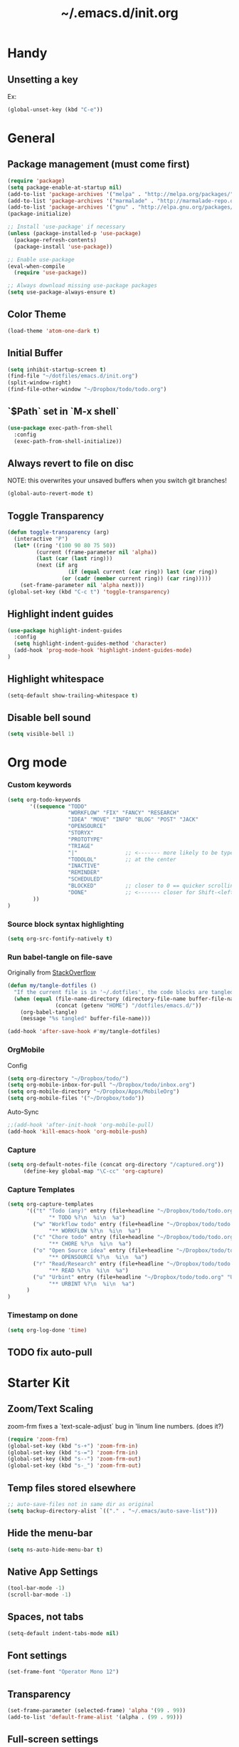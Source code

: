 #+TITLE: ~/.emacs.d/init.org
* Handy
** Unsetting a key
Ex:
#+begin_src emacs-lisp
(global-unset-key (kbd "C-e"))
#+end_src

* General
** Package management (must come first)
#+BEGIN_SRC emacs-lisp :tangle ~/dotfiles/emacs.d/init.el
(require 'package)
(setq package-enable-at-startup nil)
(add-to-list 'package-archives '("melpa" . "http://melpa.org/packages/"))
(add-to-list 'package-archives '("marmalade" . "http://marmalade-repo.org/packages/"))
(add-to-list 'package-archives '("gnu" . "http://elpa.gnu.org/packages/"))
(package-initialize)

;; Install 'use-package' if necessary
(unless (package-installed-p 'use-package)
  (package-refresh-contents)
  (package-install 'use-package))

;; Enable use-package
(eval-when-compile
  (require 'use-package))

;; Always download missing use-package packages
(setq use-package-always-ensure t)
#+END_SRC

** Color Theme
#+begin_src emacs-lisp :tangle ~/dotfiles/emacs.d/init.el
(load-theme 'atom-one-dark t)
#+end_src
** Initial Buffer
#+begin_src emacs-lisp :tangle ~/dotfiles/emacs.d/init.el
(setq inhibit-startup-screen t)
(find-file "~/dotfiles/emacs.d/init.org")
(split-window-right)
(find-file-other-window "~/Dropbox/todo/todo.org")
#+end_src
** `$Path` set in `M-x shell`
#+BEGIN_SRC emacs-lisp :tangle ~/dotfiles/emacs.d/init.el
(use-package exec-path-from-shell
  :config
  (exec-path-from-shell-initialize))
#+END_SRC
** Always revert to file on disc
NOTE: this overwrites your unsaved buffers when you switch git branches!
#+BEGIN_SRC emacs-lisp :tangle ~/dotfiles/emacs.d/init.el
(global-auto-revert-mode t)
#+END_SRC
** Toggle Transparency
#+BEGIN_SRC emacs-lisp :tangle ~/dotfiles/emacs.d/init.el
(defun toggle-transparency (arg)
  (interactive "P")
  (let* ((ring '(100 90 80 75 50))
         (current (frame-parameter nil 'alpha))
         (last (car (last ring)))
         (next (if arg
                   (if (equal current (car ring)) last (car ring))
                 (or (cadr (member current ring)) (car ring)))))
    (set-frame-parameter nil 'alpha next)))
(global-set-key (kbd "C-c t") 'toggle-transparency)
#+END_SRC

#+RESULTS:
: toggle-transparency

** Highlight indent guides
#+begin_src emacs-lisp :tangle ~/dotfiles/emacs.d/init.el
(use-package highlight-indent-guides
  :config
  (setq highlight-indent-guides-method 'character)
  (add-hook 'prog-mode-hook 'highlight-indent-guides-mode)
)
#+end_src

** Highlight whitespace
#+begin_src emacs-lisp :tangle ~/dotfiles/emacs.d/init.el
(setq-default show-trailing-whitespace t)
#+end_src

** Disable bell sound
#+begin_src emacs-lisp :tangle ~/dotfiles/emacs.d/init.el
(setq visible-bell 1)
#+end_src

* Org mode
*** Custom keywords
#+begin_src emacs-lisp :tangle ~/dotfiles/emacs.d/init.el
(setq org-todo-keywords
       '((sequence "TODO"
                   "WORKFLOW" "FIX" "FANCY" "RESEARCH"
                   "IDEA" "MOVE" "INFO" "BLOG" "POST" "JACK"
                   "OPENSOURCE"
                   "STORYX"
                   "PROTOTYPE"
                   "TRIAGE"
                   "|"               ;; <------- more likely to be typed
                   "TODOLOL"         ;; at the center
                   "INACTIVE"
                   "REMINDER"
                   "SCHEDULED"
                   "BLOCKED"         ;; closer to 0 == quicker scrolling
                   "DONE"            ;; <------- closer for Shift-<left> wrapping
        ))
)
#+end_src
*** Source block syntax highlighting
#+begin_src emacs-lisp :tangle ~/dotfiles/emacs.d/init.el
(setq org-src-fontify-natively t)
#+end_src
*** Run babel-tangle on file-save

Originally from [[http://emacs.stackexchange.com/questions/20707/automatically-tangle-org-files-in-a-specific-directory][StackOverflow]]

#+begin_src emacs-lisp :tangle ~/dotfiles/emacs.d/init.el
(defun my/tangle-dotfiles ()
  "If the current file is in '~/.dotfiles', the code blocks are tangled"
  (when (equal (file-name-directory (directory-file-name buffer-file-name))
               (concat (getenv "HOME") "/dotfiles/emacs.d/"))
    (org-babel-tangle)
    (message "%s tangled" buffer-file-name)))

(add-hook 'after-save-hook #'my/tangle-dotfiles)
#+end_src
*** OrgMobile
Config
#+begin_src emacs-lisp :tangle ~/dotfiles/emacs.d/init.el
(setq org-directory "~/Dropbox/todo/")
(setq org-mobile-inbox-for-pull "~/Dropbox/todo/inbox.org")
(setq org-mobile-directory "~/Dropbox/Apps/MobileOrg")
(setq org-mobile-files '("~/Dropbox/todo"))
#+end_src
Auto-Sync
#+begin_src emacs-lisp :tangle ~/dotfiles/emacs.d/init.el
;;(add-hook 'after-init-hook 'org-mobile-pull)
(add-hook 'kill-emacs-hook 'org-mobile-push)
#+end_src
*** Capture
#+begin_src emacs-lisp :tangle ~/dotfiles/emacs.d/init.el
(setq org-default-notes-file (concat org-directory "/captured.org"))
     (define-key global-map "\C-cc" 'org-capture)
#+end_src
*** Capture Templates
#+begin_src emacs-lisp  :tangle ~/dotfiles/emacs.d/init.el
(setq org-capture-templates
      '(("t" "Todo (any)" entry (file+headline "~/Dropbox/todo/todo.org" "Captured")
             "* TODO %?\n  %i\n  %a")
        ("w" "Workflow todo" entry (file+headline "~/Dropbox/todo/todo.org" "Workflow")
             "** WORKFLOW %?\n  %i\n  %a")
        ("c" "Chore todo" entry (file+headline "~/Dropbox/todo/todo.org" "Chore")
             "** CHORE %?\n  %i\n  %a")
        ("o" "Open Source idea" entry (file+headline "~/Dropbox/todo/todo.org" "Open Source")
             "** OPENSOURCE %?\n  %i\n  %a")
        ("r" "Read/Research" entry (file+headline "~/Dropbox/todo/todo.org" "Read")
             "** READ %?\n  %i\n  %a")
        ("u" "Urbint" entry (file+headline "~/Dropbox/todo/todo.org" "Urbint")
             "** URBINT %?\n  %i\n  %a")
      )
)
#+end_src

#+RESULTS:
| t | Todo             | entry | (file+headline ~/Dropbox/todo/todo.org Captured)    | * TODO %?\n  %i\n  %a        |
| w | Workflow todo    | entry | (file+headline ~/Dropbox/todo/todo.org Workflow)    | ** WORKFLOW %?\n  %i\n  %a   |
| c | Chore todo       | entry | (file+headline ~/Dropbox/todo/todo.org Chore)       | ** CHORE %?\n  %i\n  %a      |
| o | Open Source idea | entry | (file+headline ~/Dropbox/todo/todo.org Open Source) | ** OPENSOURCE %?\n  %i\n  %a |

*** Timestamp on done
#+begin_src emacs-lisp :tangle ~/dotfiles/emacs.d/init.el
(setq org-log-done 'time)
#+end_src

** TODO fix auto-pull
* Starter Kit
** Zoom/Text Scaling
zoom-frm fixes a `text-scale-adjust` bug in 'linum line numbers. (does it?)
#+BEGIN_SRC emacs-lisp :tangle ~/dotfiles/emacs.d/init.el
(require 'zoom-frm)
(global-set-key (kbd "s-+") 'zoom-frm-in)
(global-set-key (kbd "s-=") 'zoom-frm-in)
(global-set-key (kbd "s--") 'zoom-frm-out)
(global-set-key (kbd "s-_") 'zoom-frm-out)
#+END_SRC
** Temp files stored elsewhere
#+BEGIN_SRC emacs-lisp :tangle ~/dotfiles/emacs.d/init.el
;; auto-save-files not in same dir as original
(setq backup-directory-alist `(("." . "~/.emacs/auto-save-list")))
#+END_SRC
** Hide the menu-bar
#+BEGIN_SRC emacs-lisp :tangle ~/dotfiles/emacs.d/init.el
(setq ns-auto-hide-menu-bar t)
#+END_SRC
** Native App Settings
#+BEGIN_SRC emacs-lisp :tangle ~/dotfiles/emacs.d/init.el
(tool-bar-mode -1)
(scroll-bar-mode -1)
#+END_SRC
** Spaces, not tabs
#+BEGIN_SRC emacs-lisp :tangle ~/dotfiles/emacs.d/init.el
(setq-default indent-tabs-mode nil)
#+END_SRC
** Font settings
#+BEGIN_SRC emacs-lisp :tangle ~/dotfiles/emacs.d/init.el
(set-frame-font "Operator Mono 12")
#+END_SRC
** Transparency
#+BEGIN_SRC emacs-lisp :tangle ~/dotfiles/emacs.d/init.el
(set-frame-parameter (selected-frame) 'alpha '(99 . 99))
(add-to-list 'default-frame-alist '(alpha . (99 . 99)))
#+END_SRC
** Full-screen settings
#+BEGIN_SRC emacs-lisp :tangle ~/dotfiles/emacs.d/init.el
(setq ns-use-native-fullscreen nil)
(global-set-key (kbd "<s-return>") 'toggle-frame-fullscreen)
#+END_SRC
*** Default to full screen
#+BEGIN_SRC emacs-lisp :tangle ~/dotfiles/emacs.d/init.el
;; default full screen
(setq default-frame-alist
    '((fullscreen . fullboth) (fullscreen-restore . fullheight)))
#+END_SRC

#+BEGIN_SRC emacs-lisp :tangle ~/dotfiles/emacs.d/init.el
;; Window movement
;; (global-set-key (kbd "C-l C-l") 'windmove-right)
;; (global-set-key (kbd "C-l l") 'windmove-right)
;; (global-set-key (kbd "C-h C-h") 'windmove-left)
;; (global-set-key (kbd "C-h h") 'windmove-left)
;; (global-set-key (kbd "C-k C-k") 'windmove-up)
;; (global-set-key (kbd "C-k k") 'windmove-up)
;; (global-set-key (kbd "C-j C-j") 'windmove-down)
;; (global-set-key (kbd "C-j j") 'windmove-down)
(global-set-key (kbd "C-l") 'windmove-right)
(global-set-key (kbd "C-h") 'windmove-left)
(global-set-key (kbd "C-k") 'windmove-up)
(global-set-key (kbd "C-j") 'windmove-down)
#+END_SRC

#+BEGIN_SRC emacs-lisp :tangle ~/dotfiles/emacs.d/init.el
;; Scrolling Settings (@wpcarro)
(setq scroll-step 1)
(setq scroll-conservatively 10000)
#+END_SRC

#+BEGIN_SRC emacs-lisp :tangle ~/dotfiles/emacs.d/init.el
;; line numbers
(global-linum-mode t)
#+END_SRC

#+BEGIN_SRC emacs-lisp :tangle ~/dotfiles/emacs.d/init.el
;; line wrap
(setq-default word-wrap t)
(toggle-truncate-lines 1)
#+END_SRC
* Evil mode
** Evil bindings, evil leader commands
#+BEGIN_SRC emacs-lisp :tangle ~/dotfiles/emacs.d/init.el
(use-package evil
  :commands (evil-mode local-evil-mode)
  :bind (:map evil-motion-state-map
         ("<return>" . nil)
         ("<tab>" . nil)
         ("SPC" . nil)
         ("M-." . nil)
         ("*" . helm-swoop)
         ("(" . backward-sexp)
         (")" . forward-sexp)
         ("K" . nil)

         :map evil-normal-state-map
         ("<return>" . nil)
         ("<tab>" . nil)
         ("M-." . nil)
         ("*" . helm-swoop)
         ("C-p" . helm-projectile)
         ("K" . nil)

         :map evil-visual-state-map
         ("g c" . evilnc-comment-or-uncomment-lines)

         :map evil-ex-map
         ("e" . helm-find-files)
         ("b" . helm-buffers-list)
         ("tb" . alchemist-mix-test-this-buffer)
         ("tap" . alchemist-mix-test-at-point)
         ("lt" . alchemist-mix-rerun-last-test)
        )

  :init
  (progn
    (setq evil-default-cursor t)
    (setq evil-shift-width 2)

    (use-package evil-leader
      :init (global-evil-leader-mode)

      :config
      (progn
        (setq evil-leader/in-all-states t)

        (evil-leader/set-leader "<SPC>")

        (evil-leader/set-key
         "<SPC>" 'evil-switch-to-windows-last-buffer
         "c" 'evilnc-comment-or-uncomment-lines
         "n" 'neotree-find
         "w" 'save-buffer
         "W" 'delete-trailing-whitespace
         "k" 'kill-buffer
         "b" 'helm-mini
         "p" 'helm-mini
         "S" 'helm-projectile-ag
         "s" 'split-window-below
         "-" 'split-window-below
         "_" 'split-window-below
         "v" 'split-window-right
         "\\" 'split-window-right
         "|" 'split-window-right
         "x" 'alchemist-mix
         "r" 'alchemist-mix-rerun-last-test
         "l" 'alchemist-mix-rerun-last-test
         "t" 'alchemist-project-toggle-file-and-tests
         "T" 'alchemist-mix-test-this-buffer
         "d" 'alchemist-help-search-at-point
         "=" 'balance-windows
         "a" 'ace-window
         ">" 'evil-window-increase-width
         "<" 'evil-window-decrease-width
         )))

    (evil-mode 1))

  :config
  (progn

    ;; esc should always quit: http://stackoverflow.com/a/10166400/61435
    (define-key evil-normal-state-map [escape] 'keyboard-quit)
    (define-key evil-visual-state-map [escape] 'keyboard-quit)
    (define-key minibuffer-local-map [escape] 'abort-recursive-edit)
    (define-key minibuffer-local-ns-map [escape] 'abort-recursive-edit)
    (define-key minibuffer-local-completion-map [escape] 'abort-recursive-edit)
    (define-key minibuffer-local-must-match-map [escape] 'abort-recursive-edit)
    (define-key minibuffer-local-isearch-map [escape] 'abort-recursive-edit)


    (with-eval-after-load 'evil
        (defalias #'forward-evil-word #'forward-evil-symbol))
  )

)
#+END_SRC

** Vim surround
hello + <ysw'> = 'hello'
#+begin_src emacs-lisp :tangle ~/dotfiles/emacs.d/init.el
(use-package evil-surround
  :config
  (global-evil-surround-mode 1)
)
#+end_src

* Window management
** Balancing advice
#+begin_src emacs-lisp :tangle ~/dotfiles/emacs.d/init.el
(defadvice split-window-below (after restore-balanace-below activate)
  (balance-windows))

(defadvice split-window-right (after restore-balance-right activate)
  (balance-windows))

(defadvice delete-window (after restore-balance activate)
  (balance-windows))
#+end_src
** Ace window
#+begin_src emacs-lisp :tangle ~/dotfiles/emacs.d/init.el
(use-package ace-window
  :config
  (setq aw-keys '(?a ?s ?d ?f ?g ?h ?j ?k ?l))
)
#+end_src
** Popwin
#+begin_src emacs-lisp :tangle ~/dotfiles/emacs.d/init.el
(use-package popwin
  :config

  (add-to-list 'popwin:special-display-config '("^\\*helm.*\\*$" :regexp t))

  (defun helm-popwin-help-mode-off ()
    "Turn `popwin-mode' off for *Help* buffers."
    (when (boundp 'popwin:special-display-config)
      (popwin:display-buffer helm-buffer t)
      (customize-set-variable 'popwin:special-display-config
                              (delq 'help-mode popwin:special-display-config))))

  (defun helm-popwin-help-mode-on ()
    "Turn `popwin-mode' on for *Help* buffers."
    (when (boundp 'popwin:special-display-config)
      (customize-set-variable 'popwin:special-display-config
                              (add-to-list 'popwin:special-display-config 'help-mode nil #'eq))))

  (add-hook 'helm-after-initialize-hook #'helm-popwin-help-mode-off)
  (add-hook 'helm-cleanup-hook #'helm-popwin-help-mode-on)

)
#+end_src

** Golden Ratio
Disabled until settings can be tweaked into not-annoying.
Current solution: Balancing advice above
#+begin_src emacs-lisp :tangle ~/dotfiles/emacs.d/init.el
;; (use-package golden-ratio
;;   :config
;;     (golden-ratio-mode 1)
;;     (setq golden-ratio-auto-scale nil)
;;     (setq golden-ratio-adjust-factor .5
;;       golden-ratio-wide-adjust-factor .9)
;; )
#+end_src
* Smart mode line (Status Line)
#+begin_src emacs-lisp :tangle ~/dotfiles/emacs.d/init.el
(use-package smart-mode-line
  :config
  (sml/setup)
)
#+end_src

#+RESULTS:
: t

* Helm
#+BEGIN_SRC emacs-lisp :tangle ~/dotfiles/emacs.d/init.el
(use-package helm
  :bind (
    ("M-x" . helm-M-x)
    ("C-x C-f" . helm-find-files)
    ("C-x f" . helm-projectile)
    ("M-y" . helm-show-kill-ring)
    ("C-x b" . helm-mini)
    ("C-x C-b" . helm-buffers-list)

    :map helm-map
    ([backtab] . helm-previous-source)
    ([tab] . helm-next-source)
    ("C-j" . helm-next-line)
    ("C-k" . helm-previous-line)
    ("C-?" . describe-key)
    ([escape] . helm-keyboard-quit)

    :map helm-find-files-map
    ("C-l" . helm-execute-persistent-action)
    ("C-h" . helm-find-files-up-one-level)
    ("C-?" . describe-key)

    :map helm-read-file-map
    ("C-l" . helm-execute-persistent-action)
    ("C-h" . helm-find-files-up-one-level)
    ("C-?" . describe-key)
  )

  :init (helm-mode 1)

  :config
  (progn
    (setq helm-buffers-fuzzy-matching t helm-recentf-fuzzy-match t)

    (setq helm-semantic-fuzzy-match t helm-imenu-fuzzy-match t)

    (setq helm-locate-fuzzy-match t)

    (add-to-list 'helm-mini-default-sources
      (helm-build-sync-source "Org Files"
        :action 'helm-type-file-actions
        :candidates '(
          "~/dotfiles/emacs.d/init.org"
          "~/Dropbox/todo/todo.org"
          "~/Dropbox/todo/notes.org"
          "~/Dropbox/Writing/writing-february-2017.org"
          "~/Dropbox/Writing/triage.org"
        )
      )
      'append)

    (use-package helm-projectile
      :config
      (progn
        (helm-projectile-on))
    )

    (setq helm-boring-buffer-regexp-list
      (quote ( "\\Minibuf.+\\*"
               "\\` "
               "\\*.+\\*"
             )
      )
    )

  )
)
#+END_SRC
* Avy
#+begin_src emacs-lisp :tangle ~/dotfiles/emacs.d/init.el
(use-package avy)
#+end_src
* Ag
#+begin_src emacs-lisp :tangle ~/dotfiles/emacs.d/init.el
  (use-package ag)
#+end_src
* Helm-Ag
#+begin_src emacs-lisp :tangle ~/dotfiles/emacs.d/init.el
(use-package helm-ag)
#+end_src
* Alchemist (Elixir mode)
#+BEGIN_SRC emacs-lisp :tangle ~/dotfiles/emacs.d/init.el
(use-package alchemist
  :config
    (setq alchemist-goto-elixir-source-dir "/usr/local/share/src/elixir")
    (setq alchemist-goto-erlang-source-dir "/usr/local/share/src/otp")

    (setq alchemist-test-display-compilation-output t)
    ;;(setq alchemist-hooks-test-on-save t)
    (setq alchemist-hooks-compile-on-save t)

    ;; fix to return from erlang dives
    (defun custom-erlang-mode-hook ()
        "Jump to and from Elixir, Erlang, Elixir files."
        (define-key erlang-mode-map (kbd "M-,") 'alchemist-goto-jump-back))
    (add-hook 'erlang-mode-hook 'custom-erlang-mode-hook)
)

(add-to-list 'display-buffer-alist
             `(,(rx bos (or "*alchemist test report*"
                            "*alchemist mix*"
                            "*alchemist help*"))
                    (display-buffer-reuse-window)
                    (inhibit-switch-frame t)
                    (reusable-frames . visible)))
#+END_SRC
* Company (Auto complete)
#+BEGIN_SRC emacs-lisp :tangle ~/dotfiles/emacs.d/init.el
(use-package company
  :bind ("<tab>" . company-complete-common)
        ("<escape>" . company-abort)

  :config
  (setq company-show-numbers t)
  (setq company-idle-delay 0)
  (setq company-selection-wrap-around t)

  (dotimes (i 10)
    (define-key company-active-map (kbd (format "C-%d" i)) 'company-complete-number))

  (define-key company-active-map (kbd "<tab>") 'company-complete-selection)
  (define-key company-active-map (kbd "C-n") 'company-select-next)
  (define-key company-active-map (kbd "C-p") 'company-select-previous)
  (define-key company-active-map (kbd "C-j") 'company-select-next)
  (define-key company-active-map (kbd "C-k") 'company-select-previous)

  (global-company-mode)
)
#+END_SRC
* Flycheck (Syntax errors ++)
#+BEGIN_SRC emacs-lisp :tangle ~/dotfiles/emacs.d/init.el
(use-package flycheck
  :config
  (global-flycheck-mode)

  ; Flycheck Mix Settings
  (use-package flycheck-mix
    :init
    (flycheck-mix-setup))

  ;; Flycheck Credo Settings
  (use-package flycheck-credo
    :init
    (flycheck-credo-setup))
  )
#+END_SRC
* Magit
A great interface, but quite slow.
#+BEGIN_SRC emacs-lisp :tangle ~/dotfiles/emacs.d/init.el
(use-package magit
  :init (progn)
  :config (progn (use-package evil-magit))
)
#+END_SRC
* Neotree
#+BEGIN_SRC emacs-lisp :tangle ~/dotfiles/emacs.d/init.el
(use-package neotree
  :init
  (progn
    ;; Every time when the neotree window is opened, it will try to find current file and jump to node.
    (setq-default neo-smart-open t)
  )

  :config
  (progn
    ;; theme
    (setq neo-theme 'ascii)

    ;; evil mappings
    (evil-set-initial-state 'neotree-mode 'normal)

    (evil-define-key 'normal neotree-mode-map
    (kbd "RET") 'neotree-enter
    (kbd "c")   'neotree-create-node
    (kbd "r")   'neotree-rename-node
    (kbd "d")   'neotree-delete-node
    (kbd "j")   'neotree-next-line
    (kbd "k")   'neotree-previous-line
    (kbd "R")   'neotree-refresh
    (kbd "C")   'neotree-change-root
    (kbd "H")   'neotree-hidden-file-toggle
    (kbd "q")   'neotree-hide
    (kbd "s")   'neotree-enter-horizontal-split
    (kbd "v")   'neotree-enter-vertical-split
    ))

    ;; neo vc integration
    (setq neo-vc-integration '(face char))

    ;; Patch to fix vc integration
    (defun neo-vc-for-node (node)
    (let* ((backend (vc-backend node))
      (vc-state (when backend (vc-state node backend))))
      ;; (message "%s %s %s" node backend vc-state)
      (cons (cdr (assoc vc-state neo-vc-state-char-alist))
        (cl-case vc-state
          (up-to-date       neo-vc-up-to-date-face)
          (edited           neo-vc-edited-face)
          (needs-update     neo-vc-needs-update-face)
          (needs-merge      neo-vc-needs-merge-face)
          (unlocked-changes neo-vc-unlocked-changes-face)
          (added            neo-vc-added-face)
          (removed          neo-vc-removed-face)
          (conflict         neo-vc-conflict-face)
          (missing          neo-vc-missing-face)
          (ignored          neo-vc-ignored-face)
          (unregistered     neo-vc-unregistered-face)
          (user             neo-vc-user-face)
          (t                neo-vc-default-face)))))
  )
#+END_SRC
* Projectile
#+BEGIN_SRC emacs-lisp :tangle ~/dotfiles/emacs.d/init.el
(use-package projectile
  :config
  (progn
    (setq projectile-switch-project-action 'projectile-find-file)
    (projectile-mode)
  )
)
#+END_SRC
* Swoop

#+BEGIN_SRC emacs-lisp :tangle ~/dotfiles/emacs.d/init.el
(use-package helm-swoop
  :bind (
    :map helm-swoop-map
    ([tab] . helm-next-line)
    ([backtab] . helm-previous-line)
  )

  :config
    ;; If this value is t, split window inside the current window
    (setq helm-swoop-split-with-multiple-windows nil)

    ;; Split direcion. 'split-window-vertically or 'split-window-horizontally
    (setq helm-swoop-split-direction 'split-window-vertically)

    ;; If there is no symbol at the cursor, use the last used words instead.
    (setq helm-swoop-pre-input-function
      (lambda ()
        (let (($pre-input (thing-at-point 'symbol)))
          (if (eq (length $pre-input) 0)
              helm-swoop-pattern ;; this variable keeps the last used words
            $pre-input))))
)
#+END_SRC
* iedit

#+BEGIN_SRC emacs-lisp :tangle ~/dotfiles/emacs.d/init.el
(use-package iedit)
#+END_SRC

* Comments

#+BEGIN_SRC emacs-lisp :tangle ~/dotfiles/emacs.d/init.el
(use-package evil-nerd-commenter)
#+END_SRC

